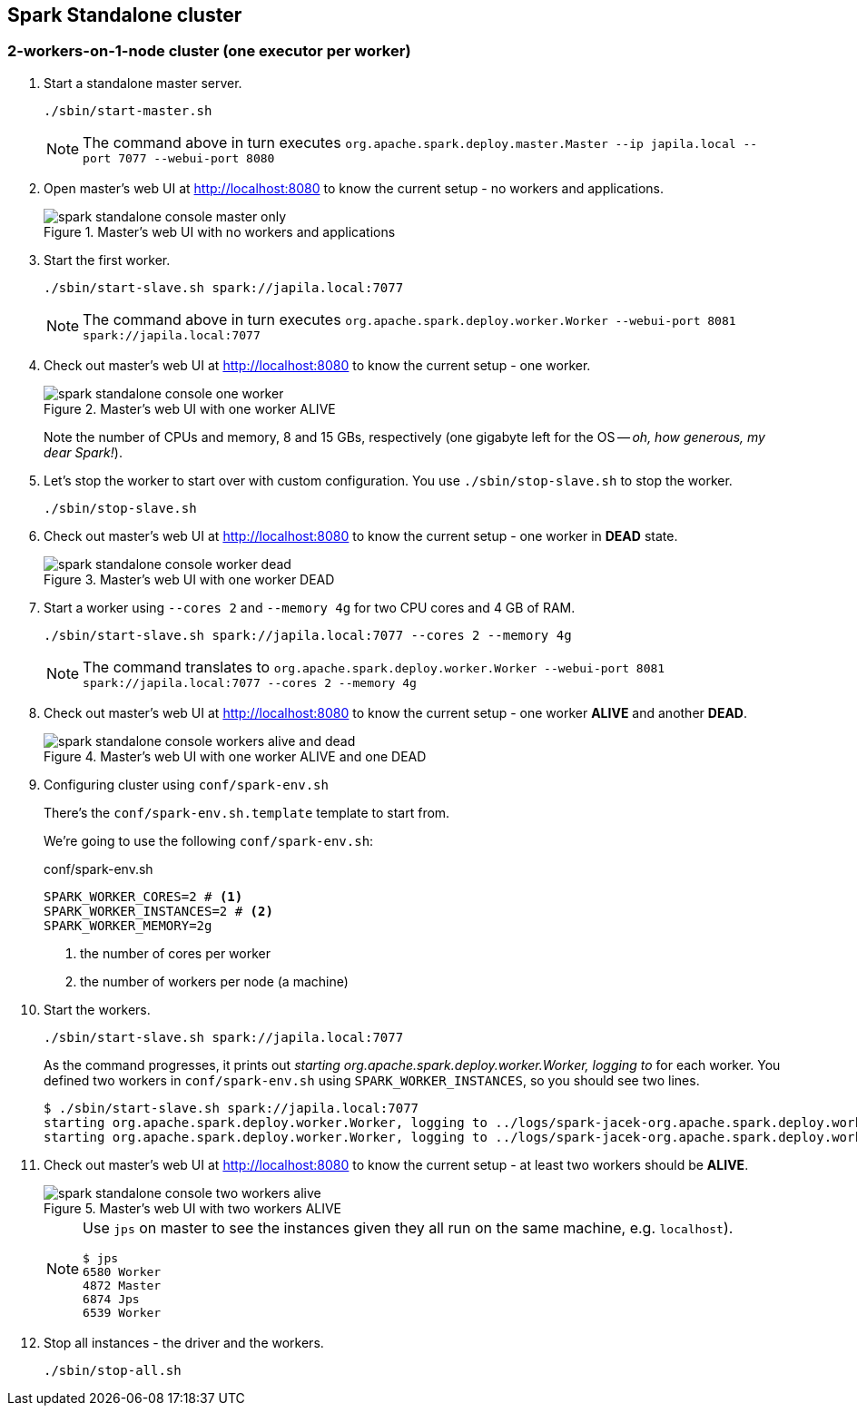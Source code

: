 == Spark Standalone cluster

=== 2-workers-on-1-node cluster (one executor per worker)

1. Start a standalone master server.

  ./sbin/start-master.sh
+
NOTE: The command above in turn executes `org.apache.spark.deploy.master.Master --ip japila.local --port 7077 --webui-port 8080`

1. Open master’s web UI at http://localhost:8080 to know the current setup - no workers and applications.
+
.Master's web UI with no workers and applications
image::images/spark-standalone-console-master-only.png[]

1. Start the first worker.

  ./sbin/start-slave.sh spark://japila.local:7077
+
NOTE: The command above in turn executes `org.apache.spark.deploy.worker.Worker --webui-port 8081 spark://japila.local:7077`

1. Check out master’s web UI at http://localhost:8080 to know the current setup - one worker.
+
.Master's web UI with one worker ALIVE
image::images/spark-standalone-console-one-worker.png[]
+
Note the number of CPUs and memory, 8 and 15 GBs, respectively (one gigabyte left for the OS -- _oh, how generous, my dear Spark!_).

1. Let's stop the worker to start over with custom configuration. You use `./sbin/stop-slave.sh` to stop the worker.

  ./sbin/stop-slave.sh

1. Check out master’s web UI at http://localhost:8080 to know the current setup - one worker in *DEAD* state.
+
.Master's web UI with one worker DEAD
image::images/spark-standalone-console-worker-dead.png[]

1. Start a worker using `--cores 2` and `--memory 4g` for two CPU cores and 4 GB of RAM.

  ./sbin/start-slave.sh spark://japila.local:7077 --cores 2 --memory 4g
+
NOTE: The command translates to `org.apache.spark.deploy.worker.Worker --webui-port 8081 spark://japila.local:7077 --cores 2 --memory 4g`

1. Check out master’s web UI at http://localhost:8080 to know the current setup - one worker *ALIVE* and another *DEAD*.
+
.Master's web UI with one worker ALIVE and one DEAD
image::images/spark-standalone-console-workers-alive-and-dead.png[]

1. Configuring cluster using `conf/spark-env.sh`
+
There's the `conf/spark-env.sh.template` template to start from.
+
We're going to use the following `conf/spark-env.sh`:
+
[source,shell]
.conf/spark-env.sh
----
SPARK_WORKER_CORES=2 # <1>
SPARK_WORKER_INSTANCES=2 # <2>
SPARK_WORKER_MEMORY=2g
----
<1> the number of cores per worker
<2> the number of workers per node (a machine)


1. Start the workers.

  ./sbin/start-slave.sh spark://japila.local:7077
+
As the command progresses, it prints out _starting org.apache.spark.deploy.worker.Worker, logging to_ for each worker. You defined two workers in `conf/spark-env.sh` using `SPARK_WORKER_INSTANCES`, so you should see two lines.
+
  $ ./sbin/start-slave.sh spark://japila.local:7077
  starting org.apache.spark.deploy.worker.Worker, logging to ../logs/spark-jacek-org.apache.spark.deploy.worker.Worker-1-japila.local.out
  starting org.apache.spark.deploy.worker.Worker, logging to ../logs/spark-jacek-org.apache.spark.deploy.worker.Worker-2-japila.local.out

1. Check out master’s web UI at http://localhost:8080 to know the current setup - at least two workers should be *ALIVE*.
+
.Master's web UI with two workers ALIVE
image::images/spark-standalone-console-two-workers-alive.png[]
+
[NOTE]
====
Use `jps` on master to see the instances given they all run on the same machine, e.g. `localhost`).

....
$ jps
6580 Worker
4872 Master
6874 Jps
6539 Worker
....
====

1. Stop all instances - the driver and the workers.

  ./sbin/stop-all.sh
